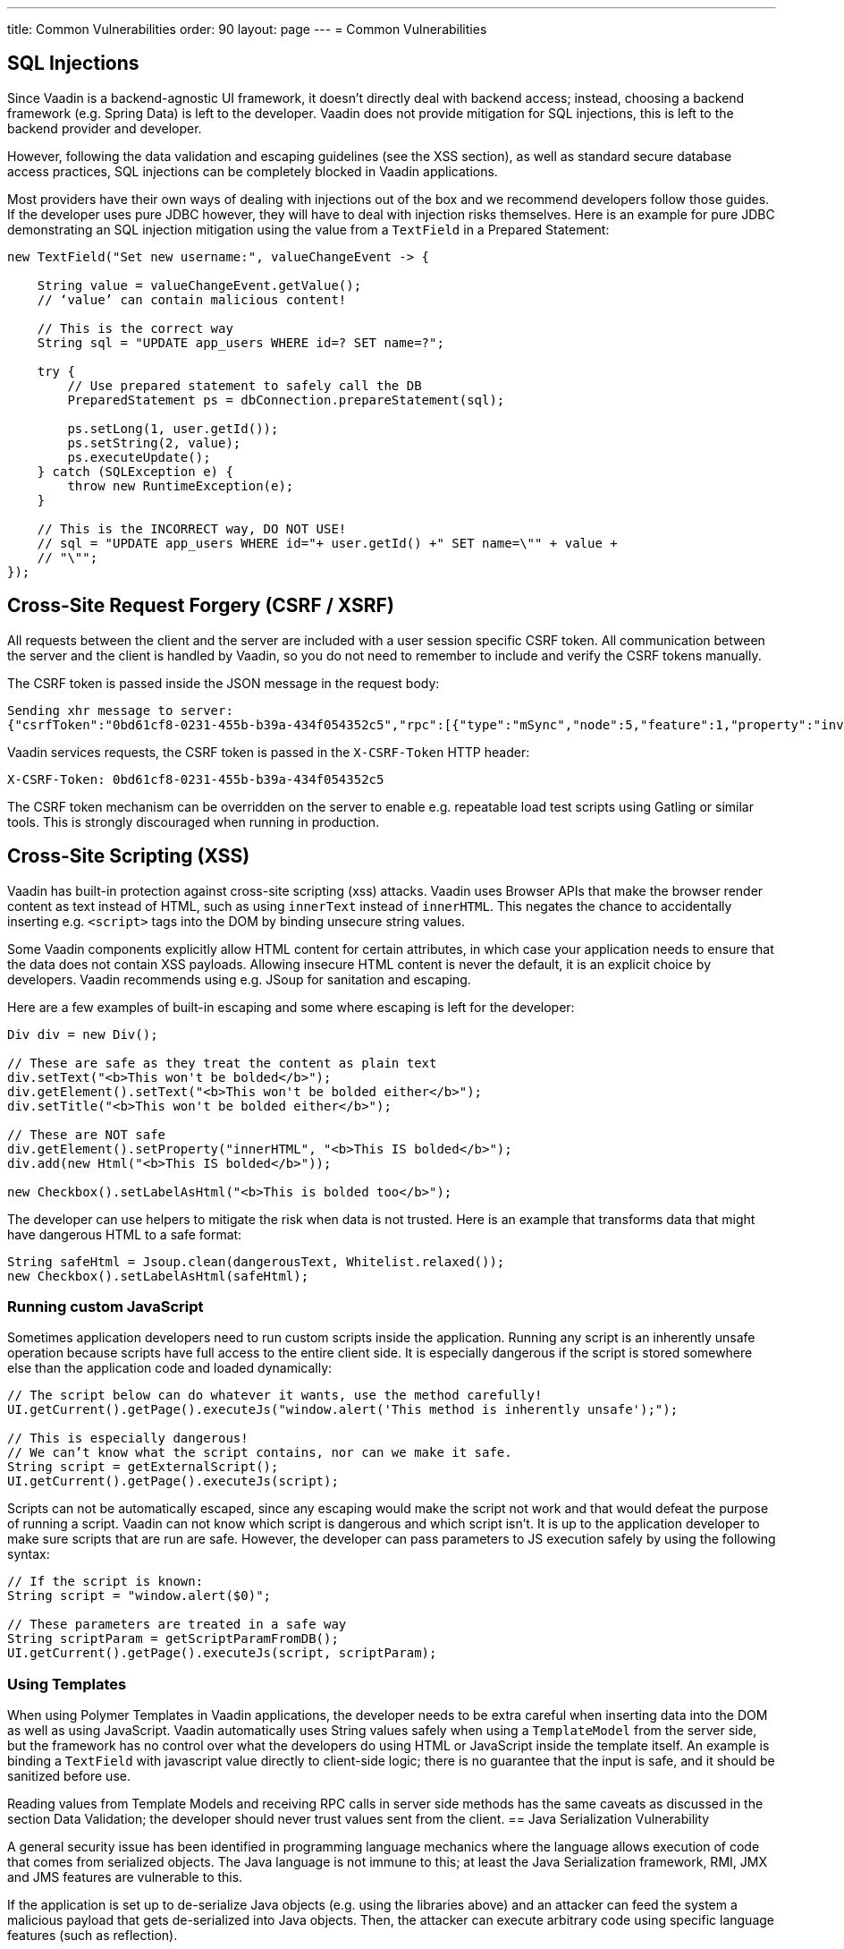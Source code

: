 ---
title: Common Vulnerabilities
order: 90
layout: page
---
= Common Vulnerabilities

// tag::sql-injections[]
== SQL Injections

Since Vaadin is a backend-agnostic UI framework, it doesn’t directly deal with backend access; instead, choosing a backend framework (e.g. Spring Data) is left to the developer. Vaadin does not provide mitigation for SQL injections, this is left to the backend provider and developer.

However, following the data validation and escaping guidelines (see the XSS section), as well as standard secure database access practices, SQL injections can be completely blocked in Vaadin applications.

Most providers have their own ways of dealing with injections out of the box and we recommend developers follow those guides. If the developer uses pure JDBC however, they will have to deal with injection risks themselves. Here is an example for pure JDBC demonstrating an SQL injection mitigation using the value from a `TextField` in a Prepared Statement:
// end::sql-injections[]
[source,java]
----
new TextField("Set new username:", valueChangeEvent -> {

    String value = valueChangeEvent.getValue();
    // ‘value’ can contain malicious content!

    // This is the correct way
    String sql = "UPDATE app_users WHERE id=? SET name=?";

    try {
        // Use prepared statement to safely call the DB
        PreparedStatement ps = dbConnection.prepareStatement(sql);

        ps.setLong(1, user.getId());
        ps.setString(2, value);
        ps.executeUpdate();
    } catch (SQLException e) {
        throw new RuntimeException(e);
    }

    // This is the INCORRECT way, DO NOT USE!
    // sql = "UPDATE app_users WHERE id="+ user.getId() +" SET name=\"" + value +
    // "\"";
});
----
// tag::csrf[]
== Cross-Site Request Forgery (CSRF / XSRF)

All requests between the client and the server are included with a user session specific CSRF token. All communication between the server and the client is handled by Vaadin, so you do not need to remember to include and verify the CSRF tokens manually.

The CSRF token is passed inside the JSON message in the request body:

[source]
----
Sending xhr message to server:
{"csrfToken":"0bd61cf8-0231-455b-b39a-434f054352c5","rpc":[{"type":"mSync","node":5,"feature":1,"property":"invalid","value":false},{"type":"publishedEventHandler","node":9,"templateEventMethodName":"confirmUpdate","templateEventMethodArgs":[0]}],"syncId":0,"clientId":0}
----

Vaadin services requests, the CSRF token is passed in the `X-CSRF-Token` HTTP header:

[source]
----
X-CSRF-Token: 0bd61cf8-0231-455b-b39a-434f054352c5
----

The CSRF token mechanism can be overridden on the server to enable e.g. repeatable load test scripts using Gatling or similar tools. This is strongly discouraged when running in production.

// end::csrf[]

// tag::xss[]
== Cross-Site Scripting (XSS)

Vaadin has built-in protection against cross-site scripting (xss) attacks. Vaadin uses Browser APIs that make the browser render content as text instead of HTML, such as using `innerText` instead of `innerHTML`. This negates the chance to accidentally inserting e.g. `<script>` tags into the DOM by binding unsecure string values.

Some Vaadin components explicitly allow HTML content for certain attributes, in which case your application needs to ensure that the data does not contain XSS payloads. Allowing insecure HTML content is never the default, it is an explicit choice by developers. Vaadin recommends using e.g. JSoup for sanitation and escaping.

Here are a few examples of built-in escaping and some where escaping is left for the developer:
// end::xss[]
[source,java]
----
Div div = new Div();

// These are safe as they treat the content as plain text
div.setText("<b>This won't be bolded</b>");
div.getElement().setText("<b>This won't be bolded either</b>");
div.setTitle("<b>This won't be bolded either</b>");

// These are NOT safe
div.getElement().setProperty("innerHTML", "<b>This IS bolded</b>");
div.add(new Html("<b>This IS bolded</b>"));

new Checkbox().setLabelAsHtml("<b>This is bolded too</b>");
----
// tag::xss-with-helper[]
The developer can use helpers to mitigate the risk when data is not trusted. Here is an example that transforms data that might have dangerous HTML to a safe format:
// end::xss-with-helper[]
[source,java]
----
String safeHtml = Jsoup.clean(dangerousText, Whitelist.relaxed());
new Checkbox().setLabelAsHtml(safeHtml);
----

=== Running custom JavaScript

Sometimes application developers need to run custom scripts inside the application. Running any script is an inherently unsafe operation because scripts have full access to the entire client side. It is especially dangerous if the script is stored somewhere else than the application code and loaded dynamically:

[source,java]
----
// The script below can do whatever it wants, use the method carefully!
UI.getCurrent().getPage().executeJs("window.alert('This method is inherently unsafe');");

// This is especially dangerous!
// We can’t know what the script contains, nor can we make it safe.
String script = getExternalScript();
UI.getCurrent().getPage().executeJs(script);
----

Scripts can not be automatically escaped, since any escaping would make the script not work and that would defeat the purpose of running a script. Vaadin can not know which script is dangerous and which script isn’t. It is up to the application developer to make sure scripts that are run are safe. However, the developer can pass parameters to JS execution safely by using the following syntax:

[source,java]
----
// If the script is known:
String script = "window.alert($0)";

// These parameters are treated in a safe way
String scriptParam = getScriptParamFromDB();
UI.getCurrent().getPage().executeJs(script, scriptParam);
----

=== Using Templates

When using Polymer Templates in Vaadin applications, the developer needs to be extra careful when inserting data into the DOM as well as using JavaScript. Vaadin automatically uses String values safely when using a `TemplateModel` from the server side, but the framework has no control over what the developers do using HTML or JavaScript inside the template itself. An example is binding a `TextField` with javascript value directly to client-side logic; there is no guarantee that the input is safe, and it should be sanitized before use.

Reading values from Template Models and receiving RPC calls in server side methods has the same caveats as discussed in the section Data Validation; the developer should never trust values sent from the client.
// tag::java-serialization[]
== Java Serialization Vulnerability

A general security issue has been identified in programming language mechanics where the language allows execution of code that comes from serialized objects. The Java language is not immune to this; at least the Java Serialization framework, RMI, JMX and JMS features are vulnerable to this.

If the application is set up to de-serialize Java objects (e.g. using the libraries above) and an attacker can feed the system a malicious payload that gets de-serialized into Java objects. Then, the attacker can execute arbitrary code using specific language features (such as reflection).

Vaadin has published a security alert for this vulnerability, <<https://v.vaadin.com/security-alert-for-java-deserialization-of-untrusted-data-in-vaadin-severity-level-moderate, please click here for the report>>.

The vulnerability can not be fixed in Vaadin, but instead developers must mitigate the risk using methods described in the alert appendices.
// end::java-serialization[]
